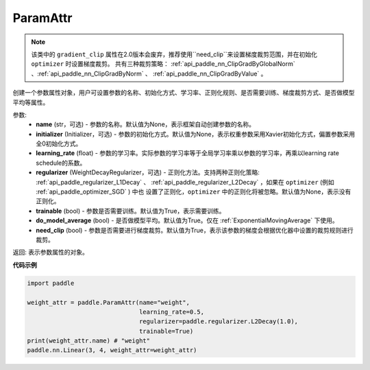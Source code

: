 .. _cn_api_fluid_ParamAttr:


ParamAttr
-------------------------------


.. py:class:: paddle.ParamAttr(name=None, initializer=None, learning_rate=1.0, regularizer=None, trainable=True, do_model_average=False, need_clip=True)




.. note::
    该类中的 ``gradient_clip`` 属性在2.0版本会废弃，推荐使用``need_clip``来设置梯度裁剪范围，并在初始化 ``optimizer`` 时设置梯度裁剪。
    共有三种裁剪策略： :ref:`api_paddle_nn_ClipGradByGlobalNorm` 、:ref:`api_paddle_nn_ClipGradByNorm` 、 :ref:`api_paddle_nn_ClipGradByValue` 。

创建一个参数属性对象，用户可设置参数的名称、初始化方式、学习率、正则化规则、是否需要训练、梯度裁剪方式、是否做模型平均等属性。

参数:
    - **name** (str，可选) - 参数的名称。默认值为None，表示框架自动创建参数的名称。
    - **initializer** (Initializer，可选) - 参数的初始化方式。默认值为None，表示权重参数采用Xavier初始化方式，偏置参数采用全0初始化方式。
    - **learning_rate** (float) - 参数的学习率。实际参数的学习率等于全局学习率乘以参数的学习率，再乘以learning rate schedule的系数。
    - **regularizer** (WeightDecayRegularizer，可选) - 正则化方法。支持两种正则化策略: :ref:`api_paddle_regularizer_L1Decay` 、 
      :ref:`api_paddle_regularizer_L2Decay` ，如果在 ``optimizer`` (例如 :ref:`api_paddle_optimizer_SGD` ) 中也
      设置了正则化，``optimizer`` 中的正则化将被忽略。默认值为None，表示没有正则化。
    - **trainable** (bool) - 参数是否需要训练。默认值为True，表示需要训练。
    - **do_model_average** (bool) - 是否做模型平均。默认值为True。仅在 :ref:`ExponentialMovingAverage` 下使用。
    - **need_clip** (bool) - 参数是否需要进行梯度裁剪。默认值为True，表示该参数的梯度会根据优化器中设置的裁剪规则进行裁剪。

返回: 表示参数属性的对象。


**代码示例**

.. code-block:: python

   import paddle
   
   weight_attr = paddle.ParamAttr(name="weight",
                                  learning_rate=0.5,
                                  regularizer=paddle.regularizer.L2Decay(1.0),
                                  trainable=True)
   print(weight_attr.name) # "weight"
   paddle.nn.Linear(3, 4, weight_attr=weight_attr)



